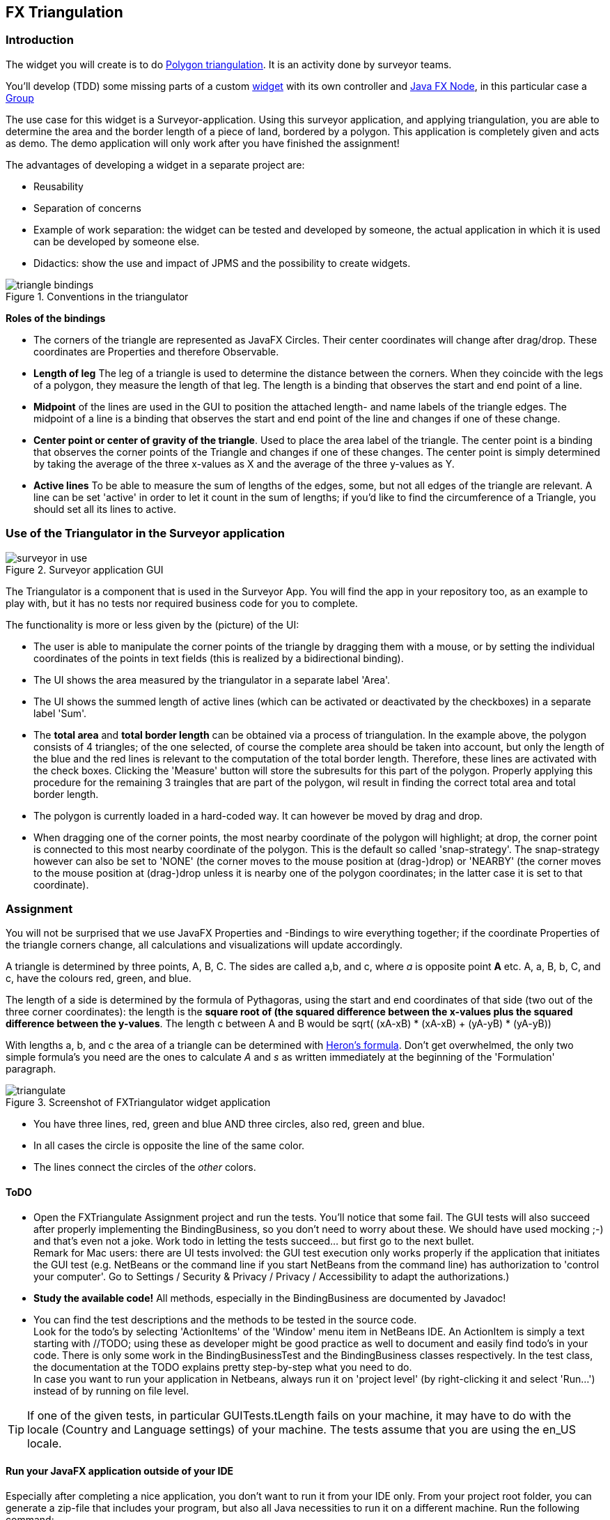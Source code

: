 ifdef::env-github[]
:tip-caption: :bulb:
:note-caption: :information_source:
:important-caption: :heavy_exclamation_mark:
:caution-caption: :fire:
:warning-caption: :warning:
:imagesdir: images/
endif::[]

:sectnums!:

== FX Triangulation

=== Introduction

The widget you will create is to do https://en.wikipedia.org/wiki/Polygon_triangulation[Polygon triangulation].
It is an activity done by surveyor teams.

You'll develop (TDD) some missing parts of a custom https://en.wikipedia.org/wiki/Graphical_widget[widget]
with its own controller and https://openjfx.io/javadoc/16/javafx.graphics/javafx/scene/Node.html[Java FX Node],
in this particular case a https://openjfx.io/javadoc/16/javafx.graphics/javafx/scene/Group.html[Group]

The use case for this widget is a Surveyor-application. Using this surveyor application, and applying triangulation, you are able to determine the area and the border length of a piece of land, bordered by a polygon. This application is completely given and acts as demo. The demo application will only work after you have finished the assignment!

The advantages of developing a widget in a separate project are:

* Reusability
* Separation of concerns
* Example of work separation: the widget can be tested and developed by someone, the
actual application in which it is used can be developed by someone else.
* Didactics: show the use and impact of JPMS and the possibility to create widgets.

image::triangle-bindings.svg[title="Conventions in the triangulator"]

*Roles of the bindings*

* The corners of the triangle are represented as JavaFX Circles. Their center coordinates will change after drag/drop. These coordinates are Properties and therefore Observable.  
* *Length of leg* The leg of a triangle is used to determine the distance between the corners. When they coincide with the legs of a polygon, they measure the length of that leg. The length is a binding that observes the start and end point of a line.
* *Midpoint* of the lines are used in the GUI to position the attached length- and
  name labels of the triangle edges. The midpoint of a line is a binding that observes the start and end point of the line and changes if one of these change.
* *Center point or center of gravity of the triangle*. Used to place the area label of the triangle. The center point is a binding that observes the corner points of the Triangle and changes if one of these changes. The center point is simply determined by taking the average of the three x-values as X and the average of the three y-values as Y.
* *Active lines* To be able to measure the sum of lengths of the edges, some, but not all edges of the triangle are relevant. A line can be set 'active' in order to let it count in the sum of lengths; if you'd like to find the circumference of a Triangle, you should set all its lines to active.

=== Use of the Triangulator in the Surveyor application

image::surveyor-in-use.png[title="Surveyor application GUI"]

The Triangulator is a component that is used in the Surveyor App.
You will find the app in your repository too, as an example to play with, but it has no tests nor required business code for you to complete.

The functionality is more or less given by the (picture) of the UI:

* The user is able to manipulate the corner points of the triangle by dragging them with a mouse, or by setting the individual coordinates of the points in text fields (this is realized by a bidirectional binding).
* The UI shows the area measured by the triangulator in a separate label 'Area'.
* The UI shows the summed length of active lines (which can be activated or deactivated by the checkboxes) in a separate label 'Sum'.
* The *total area* and *total border length* can be obtained via a process of triangulation. In the example above, the polygon consists of 4 triangles; of the one selected, of course the complete area should be taken into account, but only the length of the blue and the red lines is relevant to the computation of the total border length. Therefore, these lines are activated with the check boxes. Clicking the 'Measure' button will store the subresults for this part of the polygon. Properly applying this procedure for the remaining 3 traingles that are part of the polygon, wil result in finding the correct total area and total border length. 
* The polygon is currently loaded in a hard-coded way. It can however be moved by drag and drop.
* When dragging one of the corner points, the most nearby coordinate of the polygon will highlight; at drop, the corner point is connected to this most nearby coordinate of the polygon. This is the default so called 'snap-strategy'. The snap-strategy however can also be set to 'NONE' (the corner moves to the mouse position at (drag-)drop) or 'NEARBY' (the corner moves to the mouse position at (drag-)drop unless it is nearby one of the polygon coordinates; in the latter case it is set to that coordinate).

=== Assignment

You will not be surprised that we use JavaFX Properties and -Bindings to wire everything together; if the coordinate Properties of the triangle corners change, all calculations and visualizations will update accordingly. 

A triangle is determined by three points, A, B, C.
The sides are called a,b, and c, where _a_ is opposite point *A* etc.
[red]#A#, [red]#a#, [green]#B#, [green]#b#, [blue]#C#, and [blue]#c#, have the colours [red]#red#, [green]#green#, and [blue]#blue#.

The length of a side is determined by the formula of Pythagoras, using the start and end coordinates of that side (two out of the three corner coordinates): the length is the  *square root of (the squared difference between the x-values plus the squared difference  between the y-values*. The [blue]#length c# between [red]#A# and [green]#B# would be sqrt( (xA-xB) * (xA-xB) + (yA-yB) * (yA-yB))

With lengths a, b, and c  the area of a triangle can be determined with https://en.wikipedia.org/wiki/Heron%27s_formula[Heron's formula]. Don't get overwhelmed, the only two simple formula's you need are the ones to calculate _A_ and _s_ as written immediately at the beginning of the 'Formulation' paragraph.

image::../images/triangulate.png[title="Screenshot of FXTriangulator widget application"]

* You have three lines, red, green and blue AND three circles, also red, green and blue.
* In all cases the circle is opposite the line of the same color.
* The lines connect the circles of the _other_ colors.

==== ToDO

* Open the FXTriangulate Assignment project and run the tests. You'll notice that some fail.  The GUI tests will also succeed after properly implementing the BindingBusiness, so you don't need to worry about these. We should have used mocking ;-) and that's even not a joke. Work todo in letting the tests succeed... but first go to the next bullet. +  
Remark for Mac users: there are UI tests involved: the GUI test execution only works properly if the application that initiates the GUI test (e.g. NetBeans or the command line if you start NetBeans from the command line) has authorization to 'control your computer'. Go to Settings / Security & Privacy / Privacy / Accessibility to adapt the authorizations.)

* *Study the available code!* All methods, especially in the BindingBusiness are documented by Javadoc!

* You can find the test descriptions and the methods to be tested in the source code. +
Look for the todo's by selecting 'ActionItems' of the 'Window' menu item in NetBeans IDE. An ActionItem is simply a text starting with //TODO; using these as developer might be good practice as well to document and easily find todo's in your code. There is only some work in the BindingBusinessTest and the BindingBusiness classes respectively. In the test class, the documentation at the TODO explains pretty step-by-step what you need to do. +
In case you want to run your application in Netbeans, always run it on 'project level' (by right-clicking it and select 'Run...') instead of by running on file level.

[TIP]
====
If one of the given tests, in particular GUITests.tLength fails on your machine, it may have to do
with the locale (Country and Language settings) of your machine. The tests assume that you are using the en_US locale.
====

==== Run your JavaFX application outside of your IDE

Especially after completing a nice application, you don't want to run it from your IDE only. From your project root folder, you can generate a zip-file that includes your program, but also all Java necessities to run it on a different machine. Run the following command:

[source,sh]
----
mvn -P fx -Dexec.mainClass=fxtriangulate.App javafx:jlink
----

In your target folder, a zip file will be generated. After unzipping, from the folder in which you did the unzip, run the following command to execute the JavaFX app:

[source,sh]
----
bin/java -m fxtriangulate/fxtriangulate.App
----

When running the command in the above example, the file [black]*target/fxtriangulate.zip* contains a complete image for the application.
You should be able to deploy it on another machine with the same architecture. Because the image brings along its own java virtual machine and
libraries, you do not have to have java installed on the target machine.
This way of deployment is very similar to what you see in app stores on mobile devices. The app brings along its complete set of
required dependencies and resources. The advantages are easy deployment. The disadvantage is big images, which take up a lot of space.
But that appears to be a minor problem nowadays. And since the image created by jlink contains only the required parts of the JDK and
not all of it, there is a gain in using [blue]*jlink* as a path to deployment. The trimming down of the image is one of the features made possible by the Java Platform Module System.

:sectnums:
